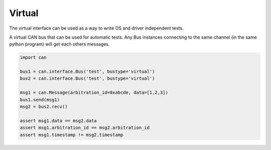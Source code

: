 Virtual
=======

The virtual interface can be used as a way to write OS and driver independent
tests.

A virtual CAN bus that can be used for automatic tests. Any Bus instances
connecting to the same channel (in the same python program) will get each
others messages.


.. code-block:: python
    
    import can

    bus1 = can.interface.Bus('test', bustype='virtual')
    bus2 = can.interface.Bus('test', bustype='virtual')

    msg1 = can.Message(arbitration_id=0xabcde, data=[1,2,3])
    bus1.send(msg1)
    msg2 = bus2.recv()

    assert msg1.data == msg2.data
    assert msg1.arbitration_id == msg2.arbitration_id
    assert msg1.timestamp != msg2.timestamp
